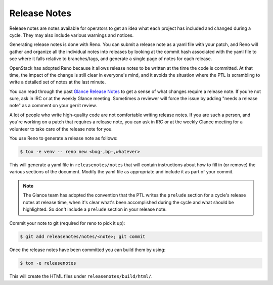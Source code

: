Release Notes
=============

Release notes are notes available for operators to get an idea what each
project has included and changed during a cycle. They may also include
various warnings and notices.

Generating release notes is done with Reno.  You can submit a release note as a
yaml file with your patch, and Reno will gather and organize all the individual
notes into releases by looking at the commit hash associated with the yaml file
to see where it falls relative to branches/tags, and generate a single page of
notes for each release.

OpenStack has adopted Reno because it allows release notes to be written at the
time the code is committed.  At that time, the impact of the change is still
clear in everyone's mind, and it avoids the situation where the PTL is
scrambling to write a detailed set of notes at the last minute.

You can read through the past `Glance Release Notes
<https://docs.openstack.org/releasenotes/glance/index.html>`_
to get a sense of what changes require a release note.  If you're not sure,
ask in IRC or at the weekly Glance meeting.  Sometimes a reviewer will force
the issue by adding "needs a release note" as a comment on your gerrit review.

A lot of people who write high-quality code are not comfortable writing release
notes.  If you are such a person, and you're working on a patch that requires
a release note, you can ask in IRC or at the weekly Glance meeting for a
volunteer to take care of the release note for you.

You use Reno to generate a release note as follows:

.. code-block:: bash

    $ tox -e venv -- reno new <bug-,bp-,whatever>

This will generate a yaml file in ``releasenotes/notes`` that will contain
instructions about how to fill in (or remove) the various sections of
the document. Modify the yaml file as appropriate and include it as
part of your commit.

.. note::
   The Glance team has adopted the convention that the PTL writes the
   ``prelude`` section for a cycle's release notes at release time, when
   it's clear what's been accomplished during the cycle and what should be
   highlighted.  So don't include a ``prelude`` section in your release
   note.

Commit your note to git (required for reno to pick it up):

.. code-block:: bash

    $ git add releasenotes/notes/<note>; git commit

Once the release notes have been committed you can build them by using:

.. code-block:: bash

   $ tox -e releasenotes

This will create the HTML files under ``releasenotes/build/html/``.
